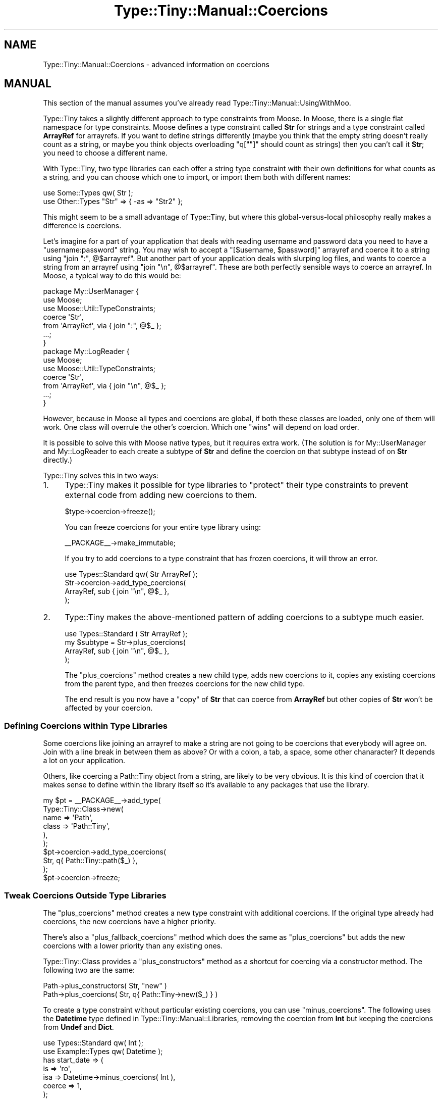 .\" Automatically generated by Pod::Man 4.12 (Pod::Simple 3.40)
.\"
.\" Standard preamble:
.\" ========================================================================
.de Sp \" Vertical space (when we can't use .PP)
.if t .sp .5v
.if n .sp
..
.de Vb \" Begin verbatim text
.ft CW
.nf
.ne \\$1
..
.de Ve \" End verbatim text
.ft R
.fi
..
.\" Set up some character translations and predefined strings.  \*(-- will
.\" give an unbreakable dash, \*(PI will give pi, \*(L" will give a left
.\" double quote, and \*(R" will give a right double quote.  \*(C+ will
.\" give a nicer C++.  Capital omega is used to do unbreakable dashes and
.\" therefore won't be available.  \*(C` and \*(C' expand to `' in nroff,
.\" nothing in troff, for use with C<>.
.tr \(*W-
.ds C+ C\v'-.1v'\h'-1p'\s-2+\h'-1p'+\s0\v'.1v'\h'-1p'
.ie n \{\
.    ds -- \(*W-
.    ds PI pi
.    if (\n(.H=4u)&(1m=24u) .ds -- \(*W\h'-12u'\(*W\h'-12u'-\" diablo 10 pitch
.    if (\n(.H=4u)&(1m=20u) .ds -- \(*W\h'-12u'\(*W\h'-8u'-\"  diablo 12 pitch
.    ds L" ""
.    ds R" ""
.    ds C` ""
.    ds C' ""
'br\}
.el\{\
.    ds -- \|\(em\|
.    ds PI \(*p
.    ds L" ``
.    ds R" ''
.    ds C`
.    ds C'
'br\}
.\"
.\" Escape single quotes in literal strings from groff's Unicode transform.
.ie \n(.g .ds Aq \(aq
.el       .ds Aq '
.\"
.\" If the F register is >0, we'll generate index entries on stderr for
.\" titles (.TH), headers (.SH), subsections (.SS), items (.Ip), and index
.\" entries marked with X<> in POD.  Of course, you'll have to process the
.\" output yourself in some meaningful fashion.
.\"
.\" Avoid warning from groff about undefined register 'F'.
.de IX
..
.nr rF 0
.if \n(.g .if rF .nr rF 1
.if (\n(rF:(\n(.g==0)) \{\
.    if \nF \{\
.        de IX
.        tm Index:\\$1\t\\n%\t"\\$2"
..
.        if !\nF==2 \{\
.            nr % 0
.            nr F 2
.        \}
.    \}
.\}
.rr rF
.\" ========================================================================
.\"
.IX Title "Type::Tiny::Manual::Coercions 3"
.TH Type::Tiny::Manual::Coercions 3 "2022-09-29" "perl v5.30.1" "User Contributed Perl Documentation"
.\" For nroff, turn off justification.  Always turn off hyphenation; it makes
.\" way too many mistakes in technical documents.
.if n .ad l
.nh
.SH "NAME"
Type::Tiny::Manual::Coercions \- advanced information on coercions
.SH "MANUAL"
.IX Header "MANUAL"
This section of the manual assumes you've already read
Type::Tiny::Manual::UsingWithMoo.
.PP
Type::Tiny takes a slightly different approach to type constraints from Moose.
In Moose, there is a single flat namespace for type constraints. Moose defines
a type constraint called \fBStr\fR for strings and a type constraint called
\&\fBArrayRef\fR for arrayrefs. If you want to define strings differently (maybe
you think that the empty string doesn't really count as a string, or maybe you
think objects overloading \f(CW\*(C`q[""]\*(C'\fR should count as strings) then you
can't call it \fBStr\fR; you need to choose a different name.
.PP
With Type::Tiny, two type libraries can each offer a string type constraint
with their own definitions for what counts as a string, and you can choose
which one to import, or import them both with different names:
.PP
.Vb 2
\&  use Some::Types qw( Str );
\&  use Other::Types "Str" => { \-as => "Str2" };
.Ve
.PP
This might seem to be a small advantage of Type::Tiny, but where this
global-versus-local philosophy really makes a difference is coercions.
.PP
Let's imagine for a part of your application that deals with reading username
and password data you need to have a \*(L"username:password\*(R" string. You may
wish to accept a \f(CW\*(C`[$username, $password]\*(C'\fR arrayref and coerce it to
a string using \f(CW\*(C`join ":", @$arrayref\*(C'\fR. But another part of your
application deals with slurping log files, and wants to coerce a string from
an arrayref using \f(CW\*(C`join "\en", @$arrayref\*(C'\fR. These are both perfectly
sensible ways to coerce an arrayref. In Moose, a typical way to do this
would be:
.PP
.Vb 3
\&  package My::UserManager {
\&    use Moose;
\&    use Moose::Util::TypeConstraints;
\&    
\&    coerce \*(AqStr\*(Aq,
\&      from \*(AqArrayRef\*(Aq, via { join ":", @$_ };
\&    
\&    ...;
\&  }
\&  
\&  package My::LogReader {
\&    use Moose;
\&    use Moose::Util::TypeConstraints;
\&    
\&    coerce \*(AqStr\*(Aq,
\&      from \*(AqArrayRef\*(Aq, via { join "\en", @$_ };
\&    
\&    ...;
\&  }
.Ve
.PP
However, because in Moose all types and coercions are global, if both these
classes are loaded, only one of them will work. One class will overrule the
other's coercion. Which one \*(L"wins\*(R" will depend on load order.
.PP
It is possible to solve this with Moose native types, but it requires extra
work. (The solution is for My::UserManager and My::LogReader to each create
a subtype of \fBStr\fR and define the coercion on that subtype instead of on
\&\fBStr\fR directly.)
.PP
Type::Tiny solves this in two ways:
.IP "1." 4
Type::Tiny makes it possible for type libraries to \*(L"protect\*(R" their type
constraints to prevent external code from adding new coercions to them.
.Sp
.Vb 1
\&  $type\->coercion\->freeze();
.Ve
.Sp
You can freeze coercions for your entire type library using:
.Sp
.Vb 1
\&  _\|_PACKAGE_\|_\->make_immutable;
.Ve
.Sp
If you try to add coercions to a type constraint that has frozen coercions,
it will throw an error.
.Sp
.Vb 1
\&  use Types::Standard qw( Str ArrayRef );
\&  
\&  Str\->coercion\->add_type_coercions(
\&    ArrayRef, sub { join "\en", @$_ },
\&  );
.Ve
.IP "2." 4
Type::Tiny makes the above-mentioned pattern of adding coercions to a subtype
much easier.
.Sp
.Vb 1
\&  use Types::Standard ( Str ArrayRef );
\&  
\&  my $subtype = Str\->plus_coercions(
\&    ArrayRef, sub { join "\en", @$_ },
\&  );
.Ve
.Sp
The \f(CW\*(C`plus_coercions\*(C'\fR method creates a new child type, adds new coercions to
it, copies any existing coercions from the parent type, and then freezes
coercions for the new child type.
.Sp
The end result is you now have a \*(L"copy\*(R" of \fBStr\fR that can coerce from
\&\fBArrayRef\fR but other copies of \fBStr\fR won't be affected by your coercion.
.SS "Defining Coercions within Type Libraries"
.IX Subsection "Defining Coercions within Type Libraries"
Some coercions like joining an arrayref to make a string are not going to be
coercions that everybody will agree on. Join with a line break in between
them as above? Or with a colon, a tab, a space, some other chanaracter? It
depends a lot on your application.
.PP
Others, like coercing a Path::Tiny object from a string, are likely to be
very obvious. It is this kind of coercion that it makes sense to define within
the library itself so it's available to any packages that use the library.
.PP
.Vb 6
\&  my $pt = _\|_PACKAGE_\|_\->add_type(
\&    Type::Tiny::Class\->new(
\&      name    => \*(AqPath\*(Aq,
\&      class   => \*(AqPath::Tiny\*(Aq,
\&    ),
\&  );
\&  
\&  $pt\->coercion\->add_type_coercions(
\&    Str, q{ Path::Tiny::path($_) },
\&  );
\&  
\&  $pt\->coercion\->freeze;
.Ve
.SS "Tweak Coercions Outside Type Libraries"
.IX Subsection "Tweak Coercions Outside Type Libraries"
The \f(CW\*(C`plus_coercions\*(C'\fR method creates a new type constraint with additional
coercions. If the original type already had coercions, the new coercions
have a higher priority.
.PP
There's also a \f(CW\*(C`plus_fallback_coercions\*(C'\fR method which does the same as
\&\f(CW\*(C`plus_coercions\*(C'\fR but adds the new coercions with a lower priority than
any existing ones.
.PP
Type::Tiny::Class provides a \f(CW\*(C`plus_constructors\*(C'\fR method as a shortcut
for coercing via a constructor method. The following two are the same:
.PP
.Vb 1
\&  Path\->plus_constructors( Str, "new" )
\&  
\&  Path\->plus_coercions( Str, q{ Path::Tiny\->new($_) } )
.Ve
.PP
To create a type constraint without particular existing coercions, you
can use \f(CW\*(C`minus_coercions\*(C'\fR. The following uses the \fBDatetime\fR type
defined in Type::Tiny::Manual::Libraries, removing the coercion from
\&\fBInt\fR but keeping the coercions from \fBUndef\fR and \fBDict\fR.
.PP
.Vb 2
\&  use Types::Standard qw( Int );
\&  use Example::Types qw( Datetime );
\&  
\&  has start_date => (
\&    is      => \*(Aqro\*(Aq,
\&    isa     => Datetime\->minus_coercions( Int ),
\&    coerce  => 1,
\&  );
.Ve
.PP
There's also a \f(CW\*(C`no_coercions\*(C'\fR method that creates a subtype with no
coercions at all. This is most useful either to create a \*(L"blank slate\*(R" for
\&\f(CW\*(C`plus_coercions\*(C'\fR:
.PP
.Vb 1
\&  my $Path = Path\->no_coercions\->plus_coercions( Str, sub { ... } );
.Ve
.PP
Or to disable coercions for Type::Params. Type::Params will always
automatically coerce a parameter if there is a coercion for that type.
.PP
.Vb 3
\&  use Types::Standard qw( Object );
\&  use Types::Common::String qw( UpperCaseStr );
\&  use Type::Params;
\&  
\&  sub set_account_name {
\&    state $check = signature(
\&      method     => Object,
\&      positional => [ UpperCaseStr\->no_coercions ],
\&    );
\&    my ( $self, $name ) = $check\->( @_ );
\&    $self\->_account_name( $name );
\&    $self\->db\->update( $self );
\&    return $self;
\&  }
\&  
\&  # This will die instead of coercing from lowercase
\&  $robert\->set_account_name( \*(Aqbob\*(Aq );
.Ve
.SS "Named Coercions"
.IX Subsection "Named Coercions"
A compromise between defining a coercion in the type library or defining them
in the package that uses the type library is for a type library to define a
named collection of coercions which can be optionally added to a type
constraint.
.PP
.Vb 4
\&  {
\&    package MyApp::Types;
\&    use Type::Library
\&      \-extends => [ \*(AqTypes::Standard\*(Aq ];
\&    
\&    _\|_PACKAGE_\|_\->add_coercion(
\&      name              => "FromLines",
\&      type_constraint   => ArrayRef,
\&      type_coercion_map => [
\&        Str,     q{ [split /\en/] },
\&        Undef,   q{ [] },
\&      ],
\&    );
\&  }
.Ve
.PP
This set of coercions has a name and can be imported and used:
.PP
.Vb 1
\&  use MyApp::Types qw( ArrayRef FromLines );
\&  
\&  has lines => (
\&    is      => \*(Aqro\*(Aq,
\&    isa     => ArrayRef\->plus_coercions( FromLines ),
\&    coerce  => 1,
\&  );
.Ve
.PP
Types::Standard defines a named coercion \fBMkOpt\fR designed to be used
for \fBOptList\fR.
.PP
.Vb 2
\&  use Types::Standard qw( OptList MkOpt );
\&  my $OptList = OptList\->plus_coercions( MkOpt );
.Ve
.SS "Parameterized Coercions"
.IX Subsection "Parameterized Coercions"
Named coercions can also be parameterizable.
.PP
.Vb 1
\&  my $ArrayOfLines = ArrayRef\->plus_coercions( Split[ qr{\en} ] );
.Ve
.PP
Types::Standard defines \fBSplit\fR and \fBJoin\fR parameterizable coercions.
.PP
Viewing the source code for Types::Standard should give you hints as
to how they are implemented.
.ie n .SS """Deep"" Coercions"
.el .SS "``Deep'' Coercions"
.IX Subsection "Deep Coercions"
Certain parameterized type constraints can automatically acquire coercions
if their parameters have coercions. For example:
.PP
.Vb 1
\&   ArrayRef[ Int\->plus_coercions( Num, q{int($_)} ) ]
.Ve
.PP
\&... does what you mean!
.PP
The parameterized type constraints that do this magic include the following
ones from Types::Standard:
.IP "\(bu" 4
\&\fBScalarRef\fR
.IP "\(bu" 4
\&\fBArrayRef\fR
.IP "\(bu" 4
\&\fBHashRef\fR
.IP "\(bu" 4
\&\fBMap\fR
.IP "\(bu" 4
\&\fBTuple\fR
.IP "\(bu" 4
\&\fBCycleTuple\fR
.IP "\(bu" 4
\&\fBDict\fR
.IP "\(bu" 4
\&\fBOptional\fR
.IP "\(bu" 4
\&\fBMaybe\fR
.PP
Imagine we're defining a type \fBPaths\fR in a type library:
.PP
.Vb 4
\&  _\|_PACKAGE_\|_\->add_type(
\&    name      => \*(AqPaths\*(Aq,
\&    parent    => ArrayRef[Path],
\&  );
.Ve
.PP
The \fBPath\fR type has a coercion from \fBStr\fR, so \fBPaths\fR should be able to
coerce from an arrayref of strings, right?
.PP
\&\fIWrong!\fR Although \fBArrayRef[Path]\fR could coerce from an arrayref
of strings, \fBPaths\fR is a separate type constraint which, although it inherits
from \fBArrayRef[Path]\fR has its own (currently empty) set of coercions.
.PP
Because that is often not what you want, Type::Tiny provides a shortcut
when declaring a subtype to copy the parent type constraint's coercions:
.PP
.Vb 5
\&  _\|_PACKAGE_\|_\->add_type(
\&    name      => \*(AqPaths\*(Aq,
\&    parent    => ArrayRef[Path],
\&    coercion  => 1,   # inherit
\&  );
.Ve
.PP
Now \fBPaths\fR can coerce from an arrayref of strings.
.PP
\fIDeep Caveat\fR
.IX Subsection "Deep Caveat"
.PP
Currently there exists ill-defined behaviour resulting from mixing deep
coercions and mutable (non-frozen) coercions. Consider the following:
.PP
.Vb 3
\&   class_type Path, { class => "Path::Tiny" };
\&   coerce Path,
\&      from Str, via { "Path::Tiny"\->new($_) };
\&   
\&   declare Paths, as ArrayRef[Path], coercion => 1;
\&   
\&   coerce Path,
\&      from InstanceOf["My::File"], via { $_\->get_path };
.Ve
.PP
An arrayref of strings can now be coerced to an arrayref of Path::Tiny
objects, but is it also now possible to coerce an arrayref of My::File
objects to an arrayref of Path::Tiny objects?
.PP
Currently the answer is \*(L"no\*(R", but this is mostly down to implementation
details. It's not clear what the best way to behave in this situation
is, and it could start working at some point in the future.
.PP
This is why you should freeze coercions.
.SS "Chained Coercions"
.IX Subsection "Chained Coercions"
Consider the following type library:
.PP
.Vb 9
\&   package Types::Geometric {
\&      use Type::Library \-base, \-declare => qw(
\&         VectorArray
\&         VectorArray3D
\&         Point
\&         Point3D
\&      );
\&      use Type::Utils;
\&      use Types::Standard qw( Num Tuple InstanceOf );
\&      
\&      declare VectorArray,
\&         as Tuple[Num, Num];
\&      
\&      declare VectorArray3D,
\&         as Tuple[Num, Num, Num];
\&      
\&      coerce VectorArray3D,
\&         from VectorArray, via {
\&            [ @$_, 0 ];
\&         };
\&      
\&      class_type Point, { class => "Point" };
\&      
\&      coerce Point,
\&         from VectorArray, via {
\&            Point\->new(x => $_\->[0], y => $_\->[1]);
\&         };
\&      
\&      class_type Point3D, { class => "Point3D" };
\&      
\&      coerce Point3D,
\&         from VectorArray3D, via {
\&            Point3D\->new(x => $_\->[0], y => $_\->[1], z => $_\->[2]);
\&         },
\&         from Point, via {
\&            Point3D\->new(x => $_\->x, y => $_\->y, z => 0);
\&         };
\&   }
.Ve
.PP
Given an arrayref \f(CW\*(C`[1, 1]\*(C'\fR you might reasonably expect it to be
coercible to a \fBPoint3D\fR object; it matches the type constraint
\&\fBVectorArray\fR so can be coerced to \fBVectorArray3D\fR and thus to
\&\fBPoint3D\fR.
.PP
However, Type::Coercion does not automatically chain coercions
like this. Firstly, it would be incompatible with Moose's type coercion
system which does not chain coercions. Secondly, it's ambiguous; in our
example, the arrayref could be coerced along two different paths (via
\&\fBVectorArray3D\fR or via \fBPoint\fR); in this case the end result would be
the same, but in other cases it might not. Thirdly, it runs the risk of
accidentally creating loops.
.PP
Doing the chaining manually though is pretty simple. Firstly, we'll
take note of the \f(CW\*(C`coercibles\*(C'\fR method in Type::Tiny. This method
called as \f(CW\*(C`VectorArray3D\->coercibles\*(C'\fR returns a type constraint
meaning "anything that can be coerced to a \fBVectorArray3D\fR".
.PP
So we can define the coercions for \fBPoint3D\fR as:
.PP
.Vb 8
\&   coerce Point3D,
\&      from VectorArray3D\->coercibles, via {
\&         my $tmp = to_VectorArray3D($_);
\&         Point3D\->new(x => $tmp\->[0], y => $tmp\->[1], z => $tmp\->[2]);
\&      },
\&      from Point, via {
\&         Point3D\->new(x => $_\->x, y => $_\->y, z => 0);
\&      };
.Ve
.PP
\&... and now coercing from \f(CW\*(C`[1, 1]\*(C'\fR will work.
.SH "SEE ALSO"
.IX Header "SEE ALSO"
Moose::Manual::BestPractices,
<https://web.archive.org/web/20090624164256/http://www.catalyzed.org/2009/06/keeping\-your\-coercions\-to\-yourself.html>,
MooseX::Types::MoreUtils.
.SH "NEXT STEPS"
.IX Header "NEXT STEPS"
After that last example, probably have a little lie down. Once you're
recovered, here's your next step:
.IP "\(bu" 4
Type::Tiny::Manual::AllTypes
.Sp
An alphabetical list of all type constraints bundled with Type::Tiny.
.SH "AUTHOR"
.IX Header "AUTHOR"
Toby Inkster <tobyink@cpan.org>.
.SH "COPYRIGHT AND LICENCE"
.IX Header "COPYRIGHT AND LICENCE"
This software is copyright (c) 2013\-2014, 2017\-2022 by Toby Inkster.
.PP
This is free software; you can redistribute it and/or modify it under
the same terms as the Perl 5 programming language system itself.
.SH "DISCLAIMER OF WARRANTIES"
.IX Header "DISCLAIMER OF WARRANTIES"
\&\s-1THIS PACKAGE IS PROVIDED \*(L"AS IS\*(R" AND WITHOUT ANY EXPRESS OR IMPLIED
WARRANTIES, INCLUDING, WITHOUT LIMITATION, THE IMPLIED WARRANTIES OF
MERCHANTIBILITY AND FITNESS FOR A PARTICULAR PURPOSE.\s0
